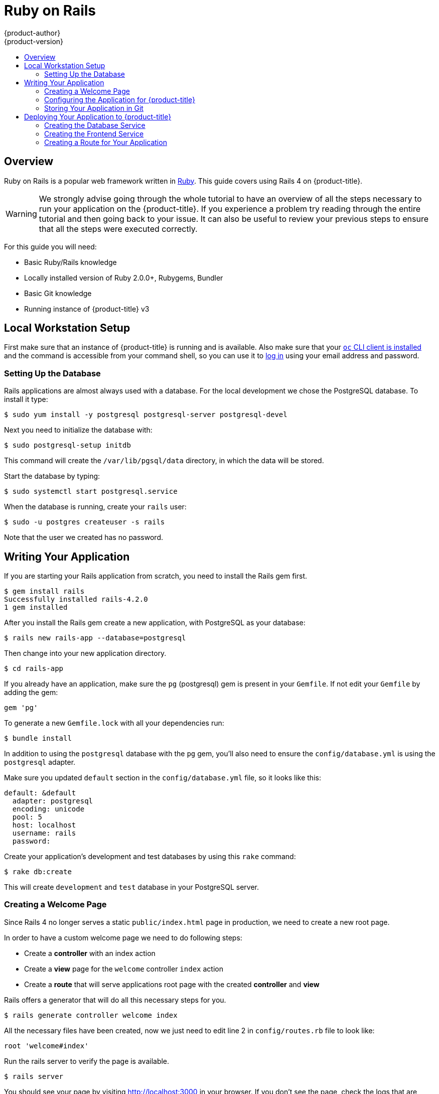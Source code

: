 [[dev-guide-app-tutorials-ruby-on-rails]]
= Ruby on Rails
{product-author}
{product-version}
:data-uri:
:icons:
:experimental:
:toc: macro
:toc-title:

toc::[]

== Overview

Ruby on Rails is a popular web framework written in https://github.com/openshift/mysql/tree/master/5.5[Ruby].
This guide covers using Rails 4 on {product-title}.

[WARNING]
====
We strongly advise going through the whole tutorial to have an overview of all
the steps necessary to run your application on the {product-title}. If you
experience a problem try reading through the entire tutorial and then going back
to your issue. It can also be useful to review your previous steps to ensure
that all the steps were executed correctly.
====

For this guide you will need:

* Basic Ruby/Rails knowledge
* Locally installed version of Ruby 2.0.0+, Rubygems, Bundler
* Basic Git knowledge
* Running instance of {product-title} v3

== Local Workstation Setup

First make sure that an instance of {product-title} is running and is available.
ifdef::openshift-enterprise,openshift-origin[]
For
more info on how to get {product-title} up and running check the
xref:../../install_config/index.adoc#install-config-index[installation methods].
endif::[]
Also make sure that your xref:../../cli_reference/get_started_cli.adoc#cli-reference-get-started-cli[`oc` CLI
client is installed] and the command is accessible from your command shell, so
you can use it to
xref:../../cli_reference/get_started_cli.adoc#basic-setup-and-login[log in]
using your email address and password.

=== Setting Up the Database

Rails applications are almost always used with a database. For the local development we chose the PostgreSQL database. To install it type:

----
$ sudo yum install -y postgresql postgresql-server postgresql-devel
----

Next you need to initialize the database with:

----
$ sudo postgresql-setup initdb
----

This command will create the `/var/lib/pgsql/data` directory, in which the data will be stored.

Start the database by typing:

----
$ sudo systemctl start postgresql.service
----

When the database is running, create your `rails` user:

----
$ sudo -u postgres createuser -s rails
----

Note that the user we created has no password.

== Writing Your Application

If you are starting your Rails application from scratch, you need to install the Rails gem first.

----
$ gem install rails
Successfully installed rails-4.2.0
1 gem installed
----

After you install the Rails gem create a new application, with PostgreSQL as your database:

----
$ rails new rails-app --database=postgresql
----

Then change into your new application directory.

----
$ cd rails-app
----

If you already have an application, make sure the `pg` (postgresql) gem is present in your `Gemfile`. If not
edit your `Gemfile` by adding the gem:

----
gem 'pg'
----

To generate a new `Gemfile.lock` with all your dependencies run:

----
$ bundle install
----

In addition to using the `postgresql` database with the `pg` gem, you'll also need to ensure the `config/database.yml` is using the `postgresql` adapter.

Make sure you updated `default` section in the `config/database.yml` file, so it looks like this:

----
default: &default
  adapter: postgresql
  encoding: unicode
  pool: 5
  host: localhost
  username: rails
  password:
----

Create your application's development and test databases by using this `rake` command:

----
$ rake db:create
----

This will create `development` and `test` database in your PostgreSQL server.

=== Creating a Welcome Page

Since Rails 4 no longer serves a static `public/index.html` page in production, we need to create a
new root page.

In order to have a custom welcome page we need to do following steps:

* Create a *controller* with an index action
* Create a *view* page for the `welcome` controller `index` action
* Create a *route* that will serve applications root page with the created *controller* and *view*

Rails offers a generator that will do all this necessary steps for you.

----
$ rails generate controller welcome index
----

All the necessary files have been created, now we just need to edit line 2 in `config/routes.rb`
file to look like:

----
root 'welcome#index'
----

Run the rails server to verify the page is available.

----
$ rails server
----

You should see your page by visiting link:http://localhost:3000[http://localhost:3000] in your browser.
If you don't see the page, check the logs that are output to your server to debug.

=== Configuring the Application for {product-title}

In order to have your application communicating with the PostgreSQL database service that will be running in {product-title}, you will need to edit the `default` section in your `config/database.yml` to use xref:../../using_images/db_images/postgresql.adoc#postgresql-environment-variables[environment variables], which you will define later, upon the database service creation.

The `default` section in your edited `config/database.yml` together with pre-defined variables should look like:

----
<% user = ENV.key?("POSTGRESQL_ADMIN_PASSWORD") ? "root" : ENV["POSTGRESQL_USER"] %>
<% password = ENV.key?("POSTGRESQL_ADMIN_PASSWORD") ? ENV["POSTGRESQL_ADMIN_PASSWORD"] : ENV["POSTGRESQL_PASSWORD"] %>
<% db_service = ENV.fetch("DATABASE_SERVICE_NAME","").upcase %>

default: &default
  adapter: postgresql
  encoding: unicode
  # For details on connection pooling, see rails configuration guide
  # http://guides.rubyonrails.org/configuring.html#database-pooling
  pool: <%= ENV["POSTGRESQL_MAX_CONNECTIONS"] || 5 %>
  username: <%= user %>
  password: <%= password %>
  host: <%= ENV["#{db_service}_SERVICE_HOST"] %>
  port: <%= ENV["#{db_service}_SERVICE_PORT"] %>
  database: <%= ENV["POSTGRESQL_DATABASE"] %>
----

For an example of how the final file should look, see link:https://github.com/openshift/rails-ex[Ruby on Rails example application] link:https://github.com/openshift/rails-ex/blob/master/config/database.yml[config/database.yml].

=== Storing Your Application in Git

{product-title} requires link:http://git-scm.com/[git], if you don't have it installed you will need to install it.

Building an application in {product-title} usually requires that the source code be stored in a link:http://git-scm.com/[git] repository, so you will need to install `git` if you do not already have it.

Make sure you are in your Rails application directory by running the `ls -1` command. The output of the command should look like:

----
$ ls -1
app
bin
config
config.ru
db
Gemfile
Gemfile.lock
lib
log
public
Rakefile
README.rdoc
test
tmp
vendor
----

Now run these commands in your Rails app directory to initialize and commit your code to git:

----
$ git init
$ git add .
$ git commit -m "initial commit"
----

Once your application is committed you need to push it to a remote repository. For this you would need a link:https://github.com/join[GitHub account], in which you link:https://help.github.com/articles/creating-a-new-repository/[create a new repository].

Set the remote that points to your `git` repository:

----
$ git remote add origin git@github.com:<namespace/repository-name>.git
----

After that, push your application to your remote git repository.

----
$ git push
----

== Deploying Your Application to {product-title}

To deploy your Ruby on Rails application, create a new xref:../projects.adoc#dev-guide-projects[Project] for the application:

----
$ oc new-project rails-app --description="My Rails application" --display-name="Rails Application"
----

After creating the the `rails-app` xref:../projects.adoc#dev-guide-projects[project], you will be automatically switched to the new project namespace.

Deploying your application in {product-title} involves three steps:

* Creating a database xref:../../architecture/core_concepts/pods_and_services.adoc#services[service] from {product-title}'s xref:../../using_images/db_images/postgresql.adoc#using-images-db-images-postgresql[PostgreSQL image]
* Creating a frontend xref:../../architecture/core_concepts/pods_and_services.adoc#services[service] from {product-title}'s xref:../../using_images/s2i_images/ruby.adoc#using-images-s2i-images-ruby[Ruby 2.0 builder image] and your Ruby on Rails source code, which we wire with the database service
* Creating a route for your application.

[[creating-the-database-service]]
=== Creating the Database Service

Your Rails application expects a running database xref:../../architecture/core_concepts/pods_and_services.adoc#services[service]. For this service use link:http://www.postgresql.org/[PostgeSQL] database xref:../../using_images/db_images/postgresql.adoc#using-images-db-images-postgresql[image].

To create the database xref:../../architecture/core_concepts/pods_and_services.adoc#services[service] you will use the xref:../application_lifecycle/new_app.adoc#dev-guide-new-app[oc new-app] command. To this command you will need to pass some necessary xref:../../using_images/db_images/postgresql.adoc#postgresql-environment-variables[environment variables] which will be used inside the database container. These xref:../../using_images/db_images/postgresql.adoc#postgresql-environment-variables[environment variables] are required to set the username, password, and name of the database. You can change the values of these xref:../../using_images/db_images/postgresql.adoc#postgresql-environment-variables[environment variables] to anything you would like. The variables we are going to be setting are as follows:

* POSTGRESQL_DATABASE
* POSTGRESQL_USER
* POSTGRESQL_PASSWORD

Setting these variables ensures:

* A database exists with the specified name
* A user exists with the specified name
* The user can access the specified database with the specified password

For example:

----
$ oc new-app postgresql -e POSTGRESQL_DATABASE=db_name -e POSTGRESQL_USER=username -e POSTGRESQL_PASSWORD=password
----

To also set the password for the database administrator, append to the previous command with:

----
-e POSTGRESQL_ADMIN_PASSWORD=admin_pw
----

To watch the progress of this command:

----
$ oc get pods --watch
----

=== Creating the Frontend Service

To bring your application to {product-title}, you need to specify a repository in which your application lives, using once again the xref:../application_lifecycle/new_app.adoc#dev-guide-new-app[oc new-app] command, in which you will need to specify database related xref:../../using_images/db_images/postgresql.adoc#postgresql-environment-variables[environment variables] we setup in the xref:./ruby_on_rails.adoc#creating-the-database-service[Creating the Database Service]:

----
$ oc new-app path/to/source/code --name=rails-app -e POSTGRESQL_USER=username -e POSTGRESQL_PASSWORD=password -e POSTGRESQL_DATABASE=db_name
----

With this command, {product-title} fetches the source code, sets up the Builder image, xref:../builds.adoc#dev-guide-builds[builds] your application image, and deploys the newly created image together with the specified xref:../../using_images/db_images/postgresql.adoc#postgresql-environment-variables[environment variables]. The application is named `rails-app`.

You can verify the environment variables have been added by viewing the JSON document of the `rails-app` xref:../deployments/how_deployments_work.adoc#dev-guide-how-deployments-work[DeploymentConfig]:

----
$ oc get dc rails-app -o json
----

You should see the following section:

----
env": [
    {
        "name": "POSTGRESQL_USER",
        "value": "username"
    },
    {
        "name": "POSTGRESQL_PASSWORD",
        "value": "password"
    },
    {
        "name": "POSTGRESQL_DATABASE",
        "value": "db_name"
    }
],
----

To check the xref:../builds.adoc#dev-guide-builds[build] process, use the xref:../builds.adoc#accessing-build-logs[build-logs] command:

----
$ oc logs -f build rails-app-1
----

Once the xref:../builds.adoc#dev-guide-builds[build] is complete, you can look at the running xref:../../architecture/core_concepts/pods_and_services.adoc#pods[pods] in {product-title}

----
$ oc get pods
----

You should see a line starting with myapp-(#number)-(some hash) and that is your application running in {product-title}.

Before your application will be functional, you need to initialize the database by running the database migration script. There are two ways you can do this:

* Manually from the running frontend container:

First you need to exec into frontend container with xref:../../cli_reference/basic_cli_operations.adoc#troubleshooting-and-debugging-cli-operations[rsh] command:

  $ oc rsh <FRONTEND_POD_ID>

Run the migration from inside the container:

  $ RAILS_ENV=production bundle exec rake db:migrate

If you are running your Rails application in a `development` or `test` environment you don't have to specify the `RAILS_ENV` environment variable.

* By adding pre-deployment xref:../../dev_guide/deployments/deployment_strategies.adoc#lifecycle-hooks[lifecycle hooks] in your template. For example check the link:https://github.com/openshift/rails-ex/blob/master/openshift/templates/rails-postgresql.json#L122-L130[hooks example] in our link:https://github.com/openshift/rails-ex[Rails example] application.

=== Creating a Route for Your Application

To expose a service by giving it an externally-reachable hostname like `www.example.com` use {product-title} xref:../routes.adoc#dev-guide-routes[route]. In your case you need to expose the frontend service by typing:

----
$ oc expose service rails-app --hostname=www.example.com
----

[WARNING]
====
It's the user's responsibility to ensure the hostname they specify resolves into the IP address of the router. For more information, check the {product-title} documentation on:
====
* xref:../../architecture/core_concepts/routes.adoc#routers[Routes]
ifdef::openshift-enterprise,openshift-origin[]
* xref:../../admin_guide/high_availability.adoc#configuring-a-highly-available-routing-service[Configuring a Highly-available Routing Service]
endif::[]
ifdef::openshift-dedicated[]
* https://docs.openshift.com/enterprise/latest/admin_guide/high_availability.html#configuring-a-highly-available-routing-service[Configuring
a Highly-available Routing Service] (OpenShift Enterprise documentation)
endif::[]
